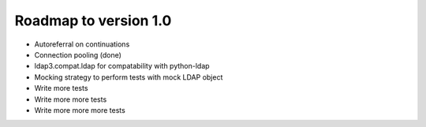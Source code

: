 ######################
Roadmap to version 1.0
######################

* Autoreferral on continuations

* Connection pooling (done)

* ldap3.compat.ldap for compatability with python-ldap

* Mocking strategy to perform tests with mock LDAP object

* Write more tests

* Write more more tests

* Write more more more tests
